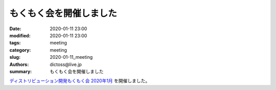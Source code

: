 もくもく会を開催しました
#########################

:date: 2020-01-11 23:00
:modified: 2020-01-11 23:00
:tags: meeting
:category: meeting
:slug: 2020-01-11_meeting
:authors: dictoss@live.jp
:summary: もくもく会を開催しました

`ディストリビューション開発もくもく会 2020年1月 <https://connpass.com/event/158916/>`_ を開催しました。
